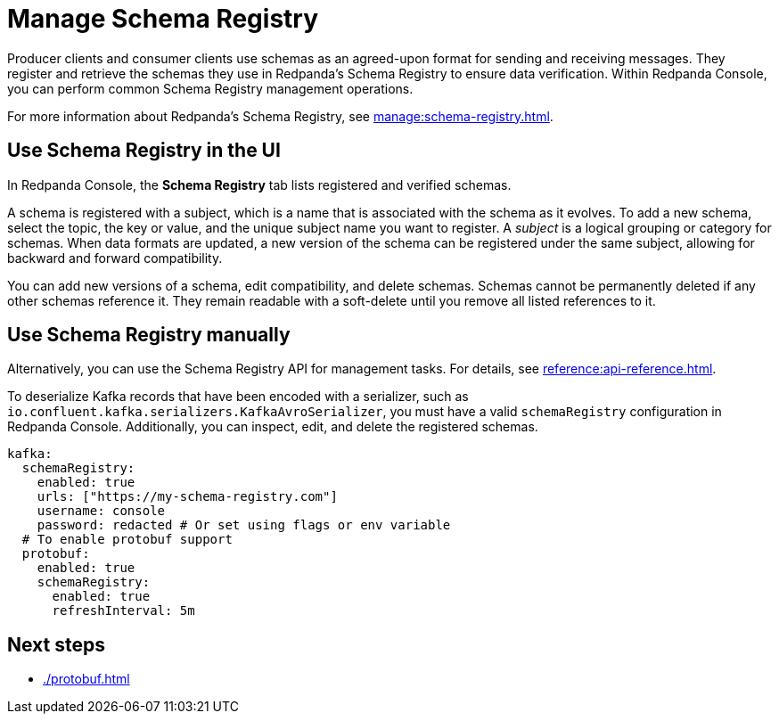 = Manage Schema Registry
:description: Perform common Schema Registry management operations in Redpanda Console.
:page-aliases: console:features/schema-registry.adoc

Producer clients and consumer clients use schemas as an agreed-upon format for sending and receiving messages. They register and retrieve the schemas they use in Redpanda's Schema Registry to ensure data verification. Within Redpanda Console, you can perform common Schema Registry management operations.

For more information about Redpanda's Schema Registry, see xref:manage:schema-registry.adoc[].

== Use Schema Registry in the UI

In Redpanda Console, the **Schema Registry** tab lists registered and verified schemas. 

A schema is registered with a subject, which is a name that is associated with the schema as it evolves. To add a new schema, select the topic, the key or value, and the unique subject name you want to register. A _subject_ is a logical grouping or category for schemas. When data formats are updated, a new version of the schema can be registered under the same subject, allowing for backward and forward compatibility.

You can add new versions of a schema, edit compatibility, and delete schemas. Schemas cannot be permanently deleted if any other schemas reference it. They remain readable with a soft-delete until you remove all listed references to it. 

== Use Schema Registry manually

Alternatively, you can use the Schema Registry API for management tasks. For details, see xref:reference:api-reference.adoc[].

To deserialize Kafka records that have been encoded with a serializer, such as +
`io.confluent.kafka.serializers.KafkaAvroSerializer`, you must have a valid `schemaRegistry` configuration in Redpanda Console. Additionally, you can inspect, edit, and delete the registered schemas.

[,yaml]
----
kafka:
  schemaRegistry:
    enabled: true
    urls: ["https://my-schema-registry.com"]
    username: console
    password: redacted # Or set using flags or env variable
  # To enable protobuf support
  protobuf:
    enabled: true
    schemaRegistry:
      enabled: true
      refreshInterval: 5m
----

== Next steps

* xref:./protobuf.adoc[]

